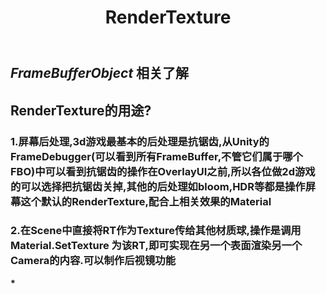 #+TITLE: RenderTexture
#+TAGS:

** [[FrameBufferObject]] 相关了解
** RenderTexture的用途?
*** 1.屏幕后处理,3d游戏最基本的后处理是抗锯齿,从Unity的FrameDebugger(可以看到所有FrameBuffer,不管它们属于哪个FBO)中可以看到抗锯齿的操作在OverlayUI之前,所以各位做2d游戏的可以选择把抗锯齿关掉,其他的后处理如bloom,HDR等都是操作屏幕这个默认的RenderTexture,配合上相关效果的Material
*** 2.在Scene中直接将RT作为Texture传给其他材质球,操作是调用Material.SetTexture 为该RT,即可实现在另一个表面渲染另一个Camera的内容.可以制作后视镜功能
***

